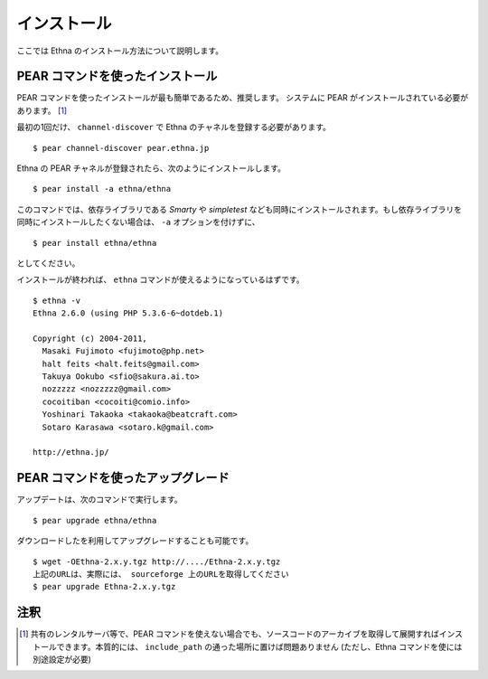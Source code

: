 .. _install:

インストール
===================

ここでは Ethna のインストール方法について説明します。


PEAR コマンドを使ったインストール
-----------------------------------

PEAR コマンドを使ったインストールが最も簡単であるため、推奨します。
システムに PEAR がインストールされている必要があります。 [#ref1]_

最初の1回だけ、 ``channel-discover`` で Ethna のチャネルを登録する必要があります。 ::

    $ pear channel-discover pear.ethna.jp

Ethna の PEAR チャネルが登録されたら、次のようにインストールします。 ::

    $ pear install -a ethna/ethna

このコマンドでは、依存ライブラリである `Smarty` や `simpletest` なども同時にインストールされます。もし依存ライブラリを同時にインストールしたくない場合は、 ``-a`` オプションを付けずに、 ::

    $ pear install ethna/ethna

としてください。

インストールが終われば、 ``ethna`` コマンドが使えるようになっているはずです。 ::

    $ ethna -v
    Ethna 2.6.0 (using PHP 5.3.6-6~dotdeb.1)
    
    Copyright (c) 2004-2011,
      Masaki Fujimoto <fujimoto@php.net>
      halt feits <halt.feits@gmail.com>
      Takuya Ookubo <sfio@sakura.ai.to>
      nozzzzz <nozzzzz@gmail.com>
      cocoitiban <cocoiti@comio.info>
      Yoshinari Takaoka <takaoka@beatcraft.com>
      Sotaro Karasawa <sotaro.k@gmail.com>
    
    http://ethna.jp/


PEAR コマンドを使ったアップグレード
-----------------------------------

アップデートは、次のコマンドで実行します。 ::

    $ pear upgrade ethna/ethna

ダウンロードしたを利用してアップグレードすることも可能です。 ::

    $ wget -OEthna-2.x.y.tgz http://..../Ethna-2.x.y.tgz
    上記のURLは、実際には、 sourceforge 上のURLを取得してください
    $ pear upgrade Ethna-2.x.y.tgz


注釈
-------------------

.. [#ref1] 共有のレンタルサーバ等で、PEAR コマンドを使えない場合でも、ソースコードのアーカイブを取得して展開すればインストールできます。本質的には、 ``include_path`` の通った場所に置けば問題ありません (ただし、Ethna コマンドを使には別途設定が必要)
